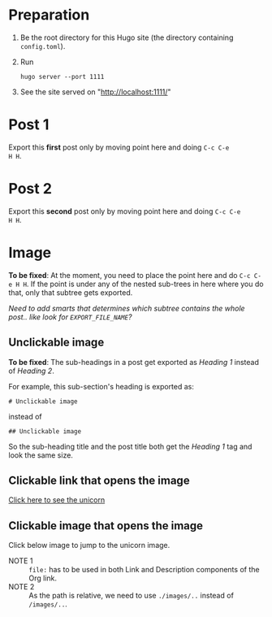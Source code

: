 #+HUGO_BASE_DIR: ../

* Preparation
:PROPERTIES:
:EXPORT_FILE_NAME: prep
:END:
1. Be the root directory for this Hugo site (the directory containing
   =config.toml=).
2. Run
  #+BEGIN_EXAMPLE
  hugo server --port 1111
  #+END_EXAMPLE
3. See the site served on "http://localhost:1111/"
* Post 1
:PROPERTIES:
:EXPORT_FILE_NAME: post-1
:END:
Export this *first* post only by moving point here and doing =C-c C-e
H H=.
* Post 2
:PROPERTIES:
:EXPORT_FILE_NAME: post-2
:END:
Export this *second* post only by moving point here and doing =C-c C-e
H H=.
* Image
:PROPERTIES:
:EXPORT_FILE_NAME: image
:END:
*To be fixed*: At the moment, you need to place the point here and do
 =C-c C-e H H=. If the point is under any of the nested sub-trees in
 here where you do that, only that subtree gets exported.

/Need to add smarts that determines which subtree contains the whole
post.. like look for =EXPORT_FILE_NAME=?/
** Unclickable image
[[./images/org-mode-unicorn-logo.png]]

*To be fixed*: The sub-headings in a post get exported as /Heading 1/
 instead of /Heading 2/.

For example, this sub-section's heading is exported as:
#+BEGIN_EXAMPLE
# Unclickable image
#+END_EXAMPLE
instead of
#+BEGIN_EXAMPLE
## Unclickable image
#+END_EXAMPLE

So the sub-heading title and the post title both get the /Heading 1/
tag and look the same size.
** Clickable link that opens the image
[[./images/org-mode-unicorn-logo.png][Click here to see the unicorn]]
** Clickable image that opens the image
Click below image to jump to the unicorn image.

[[file:images/org-mode-unicorn-logo.png][file:./images/org-mode-unicorn-logo.png]]
- NOTE 1 :: =file:= has to be used in both Link and Description components
          of the Org link.
- NOTE 2 :: As the path is relative, we need to use =./images/..=
            instead of =/images/..=.
